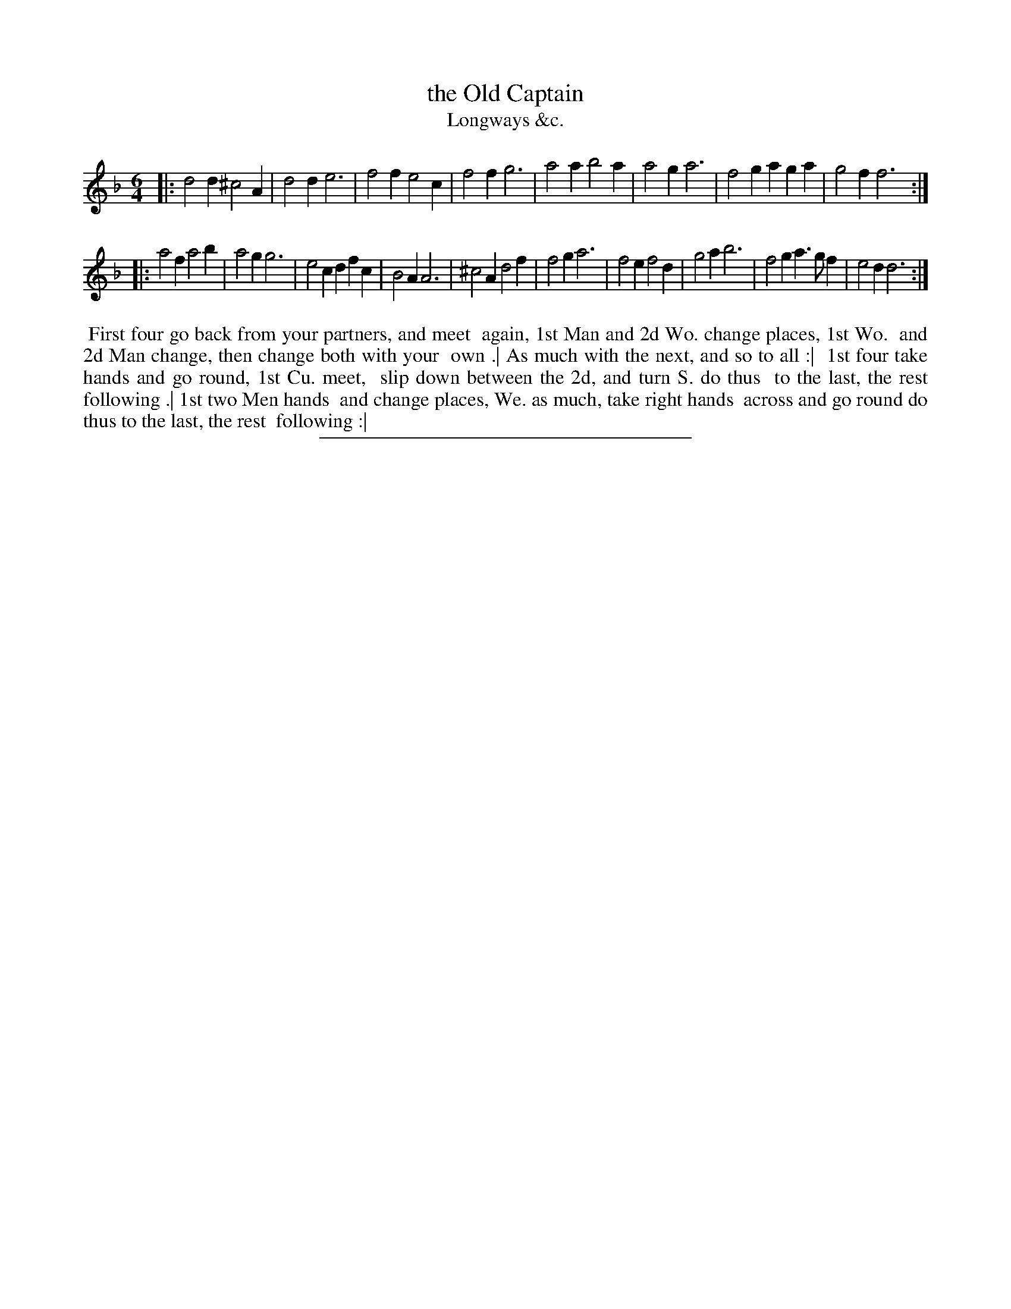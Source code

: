X: 186
T: the Old Captain
T: Longways &c.
%R: jig
B: Daniel Wright "Wright's Compleat Collection of Celebrated Country Dances" 1740 p.93
S: http://library.efdss.org/cgi-bin/dancebooks.cgi
Z: 2014 John Chambers <jc:trillian.mit.edu>
N: The 2nd strain has initial repeat but no final repeat; fixed to agree with the dance's strains.
M: 6/4
L: 1/4
K: Dm
% - - - - - - - - - - - - - - - - - - - - - - - - -
|:\
d2d ^c2A | d2d e3 | f2f e2c | f2f g3 |\
a2a b2a | a2g a3 | f2g aga | g2f f3 :|
|:\
a2f a2b | a2g g3 | e2c dfc | B2A A3 |\
^c2A d2f | f2g a3 | f2e f2d | g2a b3 |\
f2g a>gf | e2d d3 :|
% - - - - - - - - - - - - - - - - - - - - - - - - -
%%begintext align
%% First four go back from your partners, and meet
%% again, 1st Man and 2d Wo. change places, 1st Wo.
%% and 2d Man change, then change both with your
%% own .| As much with the next, and so to all :|
%% 1st four take hands and go round, 1st Cu. meet,
%% slip down between the 2d, and turn S. do thus
%% to the last, the rest following .| 1st two Men hands
%% and change places, We. as much, take right hands
%% across and go round do thus to the last, the rest
%% following :|
%%endtext
% - - - - - - - - - - - - - - - - - - - - - - - - -
%%sep 2 4 300
